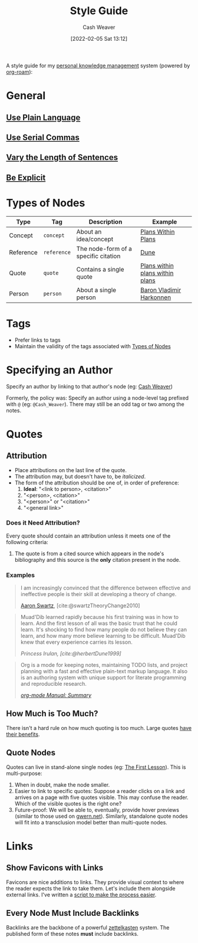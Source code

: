 :PROPERTIES:
:ID:       05911fff-a79b-4462-bf6d-a3cec4e1c9f2
:DIR:      /home/cashweaver/proj/roam/attachments/05911fff-a79b-4462-bf6d-a3cec4e1c9f2
:END:
#+title: Style Guide
#+FILETAGS: :meta:
#+author: Cash Weaver
#+date: [2022-02-05 Sat 13:12]
#+options: num:t
#+hugo_auto_set_lastmod: t

A style guide for my [[id:773406e0-fe95-41f4-a254-b2c6ade18ce9][personal knowledge management]] system (powered by [[id:1497025f-da3e-4bed-be19-f8f9c9a0e351][org-roam]]):

* General
** [[id:d65fac7a-c0e4-4f53-95f2-71d7343dc0cf][Use Plain Language]]
** [[id:5b18fea0-1aab-4ad3-91ef-781a2524f11d][Use Serial Commas]]
** [[id:3e310bff-729b-429b-9e10-769422c75561][Vary the Length of Sentences]]
** [[id:fd00fbf2-6b65-442f-90b9-b9d5d64a5fde][Be Explicit]]
* Types of Nodes
:PROPERTIES:
:ID:       d5d079f4-0808-40e6-905b-32a335c1ecbf
:END:

| Type      | Tag         | Description                          | Example                         |
|-----------+-------------+--------------------------------------+---------------------------------|
| Concept   | =concept=   | About an idea/concept                | [[id:a4f67dcc-8f90-4a21-abc8-b85bbaf2dee4][Plans Within Plans]]              |
| Reference | =reference= | The node-form of a specific citation | [[id:68077361-66a6-4abe-b00f-dfb3d83630f2][Dune]]                            |
| Quote     | =quote=     | Contains a single quote              | [[id:d8b060f2-5b7e-44bd-8f8c-b0dd32d2cf76][Plans within plans within plans]] |
| Person    | =person=    | About a single person                | [[id:9650cad7-fc51-4d4e-a436-e35bb038a2bf][Baron Vladimir Harkonnen]]        |

* Tags

- Prefer links to tags
- Maintain the validity of the tags associated with [[id:d5d079f4-0808-40e6-905b-32a335c1ecbf][Types of Nodes]]

* Specifying an Author

Specify an author by linking to that author's node (eg: [[id:0d192773-9121-459e-931a-86a0f0ce9991][Cash Weaver]])

Formerly, the policy was: Specify an author using a node-level tag prefixed with =@= (eg: =@Cash_Weaver=). There may still be an odd tag or two among the notes.

* Quotes

** Attribution

- Place attributions on the last line of the quote.
- The attribution may, but doesn't have to, be /italicized/.
- The form of the attribution should be one of, in order of preference:
  1. *Ideal*: "<link to person>, <citation>"
  1. "<person>, <citation>"
  2. "<person>" or "<citation>"
  3. "<general link>"

*** Does it Need Attribution?

Every quote should contain an attribution unless it meets one of the following criteria:

1. The quote is from a cited source which appears in the node's bibliography and this source is the *only* citation present in the node.

*** Examples

#+begin_quote
I am increasingly convinced that the difference between effective and ineffective people is their skill at developing a theory of change.

[[id:62152128-36b1-4229-a6ce-a78858975120][Aaron Swartz]], [cite:@swartzTheoryChange2010]
#+end_quote

#+begin_quote
Muad'Dib learned rapidly because his first training was in how to learn. And the first lesson of all was the basic trust that he could learn. It's shocking to find how many people do not believe they can learn, and how many more believe learning to be difficult. Muad'Dib knew that every experience carries its lesson.

/Princess Irulan, [cite:@herbertDune1999]/
#+end_quote

#+begin_quote
Org is a mode for keeping notes, maintaining TODO lists, and project planning with a fast and effective plain-text markup language. It also is an authoring system with unique support for literate programming and reproducible research.

/[[https://orgmode.org/manual/Summary.html][org-mode Manual: Summary]]/
#+end_quote

** How Much is Too Much?

There isn't a hard rule on how much quoting is too much. Large quotes [[id:18745aec-fcd1-4dd5-a55f-73fdc409aacb][have their benefits]].

** Quote Nodes

Quotes can live in stand-alone single nodes (eg: [[id:7c49d995-a4d4-4c95-84c0-9dae9d8ab498][The First Lesson]]). This is multi-purpose:

1. When in doubt, make the node smaller.
2. Easier to link to specific quotes: Suppose a reader clicks on a link and arrives on a page with five quotes visible. This may confuse the reader. Which of the visible quotes is the right one?
3. Future-proof: We will be able to, eventually, provide hover previews (similar to those used on [[https://www.gwern.net/][gwern.net]]). Similarly, standalone quote nodes will fit into a transclusion model better than multi-quote nodes.

* Links

** Show Favicons with Links

Favicons are nice additions to links. They provide visual context to where the reader expects the link to take them. Let's include them alongside external links. I've written a [[https://github.com/cashweaver/basic-favicon-links][script to make the process easier]].

** Every Node Must Include Backlinks

Backlinks are the backbone of a powerful [[id:b130e6f2-31a1-4c3a-ae8b-7d8208a69710][zettelkasten]] system. The published form of these notes *must* include backlinks.
#+print_bibliography:
